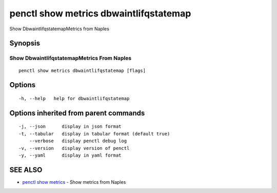 .. _penctl_show_metrics_dbwaintlifqstatemap:

penctl show metrics dbwaintlifqstatemap
---------------------------------------

Show DbwaintlifqstatemapMetrics from Naples

Synopsis
~~~~~~~~



---------------------------------
 Show DbwaintlifqstatemapMetrics From Naples 
---------------------------------


::

  penctl show metrics dbwaintlifqstatemap [flags]

Options
~~~~~~~

::

  -h, --help   help for dbwaintlifqstatemap

Options inherited from parent commands
~~~~~~~~~~~~~~~~~~~~~~~~~~~~~~~~~~~~~~

::

  -j, --json      display in json format
  -t, --tabular   display in tabular format (default true)
      --verbose   display penctl debug log
  -v, --version   display version of penctl
  -y, --yaml      display in yaml format

SEE ALSO
~~~~~~~~

* `penctl show metrics <penctl_show_metrics.rst>`_ 	 - Show metrics from Naples

